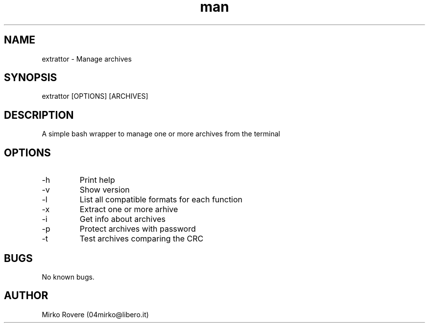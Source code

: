 .\" Manpage for extrattor.
.\" Visit the github page and create a pull request to correct errors or typos.
.TH man 1  "25-02-2022" "1.4" "extrattor man page"

.SH NAME
extrattor \- Manage archives

.SH SYNOPSIS
extrattor [OPTIONS] [ARCHIVES]

.SH DESCRIPTION
A simple bash wrapper to manage one or more archives from the terminal

.SH OPTIONS
.IP "-h"
Print help

.IP "-v"
Show version

.IP "-l"
List all compatible formats for each function

.IP "-x"
Extract one or more arhive

.IP "-i"
Get info about archives

.IP "-p"
Protect archives with password

.IP "-t"
Test archives comparing the CRC

.SH BUGS
No known bugs.

.SH AUTHOR
Mirko Rovere (04mirko@libero.it)
